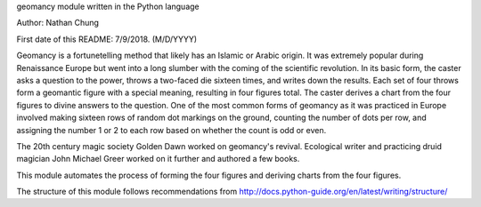 geomancy module written in the Python language

Author: Nathan Chung

First date of this README: 7/9/2018. (M/D/YYYY)

Geomancy is a fortunetelling method that likely has an Islamic or Arabic origin. 
It was extremely popular during Renaissance Europe but went into a long slumber with the coming of the scientific revolution.
In its basic form, the caster asks a question to the power, throws a two-faced die sixteen times, and writes down the results. Each set of four throws form a geomantic figure with a special meaning, resulting in four figures total. The caster derives a chart from the four
figures to divine answers to the question. One of the most common forms of geomancy as it was practiced in Europe involved 
making sixteen rows of random dot markings on the ground, counting the number of dots per row, and assigning the number 1 or 2 to each row based on whether the count is odd or even.

The 20th century magic society Golden Dawn worked on geomancy's revival. 
Ecological writer and practicing druid magician John Michael Greer worked on it further and authored a few books.

This module automates the process of forming the four figures and deriving charts from the four figures.

The structure of this module follows recommendations from http://docs.python-guide.org/en/latest/writing/structure/
